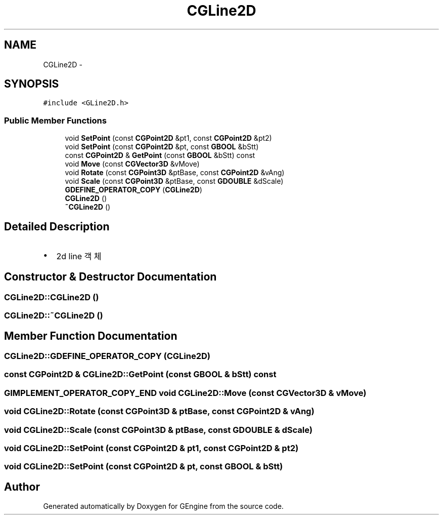 .TH "CGLine2D" 3 "Sat Dec 26 2015" "Version v0.1" "GEngine" \" -*- nroff -*-
.ad l
.nh
.SH NAME
CGLine2D \- 
.SH SYNOPSIS
.br
.PP
.PP
\fC#include <GLine2D\&.h>\fP
.SS "Public Member Functions"

.in +1c
.ti -1c
.RI "void \fBSetPoint\fP (const \fBCGPoint2D\fP &pt1, const \fBCGPoint2D\fP &pt2)"
.br
.ti -1c
.RI "void \fBSetPoint\fP (const \fBCGPoint2D\fP &pt, const \fBGBOOL\fP &bStt)"
.br
.ti -1c
.RI "const \fBCGPoint2D\fP & \fBGetPoint\fP (const \fBGBOOL\fP &bStt) const "
.br
.ti -1c
.RI "void \fBMove\fP (const \fBCGVector3D\fP &vMove)"
.br
.ti -1c
.RI "void \fBRotate\fP (const \fBCGPoint3D\fP &ptBase, const \fBCGPoint2D\fP &vAng)"
.br
.ti -1c
.RI "void \fBScale\fP (const \fBCGPoint3D\fP &ptBase, const \fBGDOUBLE\fP &dScale)"
.br
.ti -1c
.RI "\fBGDEFINE_OPERATOR_COPY\fP (\fBCGLine2D\fP)"
.br
.ti -1c
.RI "\fBCGLine2D\fP ()"
.br
.ti -1c
.RI "\fB~CGLine2D\fP ()"
.br
.in -1c
.SH "Detailed Description"
.PP 

.IP "\(bu" 2
2d line 객체 
.PP

.SH "Constructor & Destructor Documentation"
.PP 
.SS "CGLine2D::CGLine2D ()"

.SS "CGLine2D::~CGLine2D ()"

.SH "Member Function Documentation"
.PP 
.SS "CGLine2D::GDEFINE_OPERATOR_COPY (\fBCGLine2D\fP)"

.SS "const \fBCGPoint2D\fP & CGLine2D::GetPoint (const \fBGBOOL\fP & bStt) const"

.SS "\fBGIMPLEMENT_OPERATOR_COPY_END\fP void CGLine2D::Move (const \fBCGVector3D\fP & vMove)"

.SS "void CGLine2D::Rotate (const \fBCGPoint3D\fP & ptBase, const \fBCGPoint2D\fP & vAng)"

.SS "void CGLine2D::Scale (const \fBCGPoint3D\fP & ptBase, const \fBGDOUBLE\fP & dScale)"

.SS "void CGLine2D::SetPoint (const \fBCGPoint2D\fP & pt1, const \fBCGPoint2D\fP & pt2)"

.SS "void CGLine2D::SetPoint (const \fBCGPoint2D\fP & pt, const \fBGBOOL\fP & bStt)"


.SH "Author"
.PP 
Generated automatically by Doxygen for GEngine from the source code\&.
